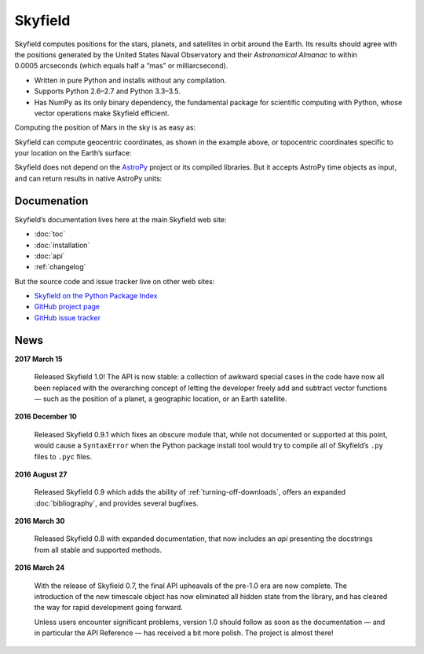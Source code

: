 
==========
 Skyfield
==========

.. raw:: html

   <img class="logo" src="_static/logo.png">

.. rst-class:: motto

   *Elegant Astronomy for Python*

Skyfield computes positions for the stars, planets,
and satellites in orbit around the Earth.
Its results should agree
with the positions generated by the United States Naval Observatory
and their *Astronomical Almanac*
to within 0.0005 arcseconds (which equals half a “mas” or milliarcsecond).

* Written in pure Python and installs without any compilation.
* Supports Python 2.6–2.7 and Python 3.3–3.5.
* Has NumPy as its only binary dependency,
  the fundamental package for scientific computing with Python,
  whose vector operations make Skyfield efficient.

Computing the position of Mars in the sky is as easy as:

.. testsetup::

   __import__('skyfield.tests.fixes').tests.fixes.setup()

.. testcode::

    from skyfield.api import load

    planets = load('de421.bsp')
    earth, mars = planets['earth'], planets['mars']

    ts = load.timescale()
    t = ts.now()
    astrometric = earth.at(t).observe(mars)
    ra, dec, distance = astrometric.radec()

    print(ra)
    print(dec)
    print(distance)

.. testoutput::

    10h 47m 56.24s
    +09deg 03' 23.1"
    2.33251 au

Skyfield can compute geocentric coordinates,
as shown in the example above,
or topocentric coordinates specific to your location
on the Earth’s surface:

.. testcode::

    from skyfield.api import Topos

    boston = earth + Topos('42.3583 N', '71.0636 W')
    astrometric = boston.at(t).observe(mars)
    alt, az, d = astrometric.apparent().altaz()

    print(alt)
    print(az)

.. testoutput::

    25deg 27' 54.0"
    101deg 33' 44.0"

Skyfield does not depend on the `AstroPy`_ project
or its compiled libraries.
But it accepts AstroPy time objects as input,
and can return results in native AstroPy units:

.. testcode::

    from astropy import units as u
    xyz = astrometric.position.to(u.au)
    altitude = alt.to(u.deg)

    print(xyz)
    print('{0:0.03f}'.format(altitude))

.. testoutput::

    [-2.19049548  0.71236701  0.36712443] AU
    25.465 deg

Documenation
============

Skyfield’s documentation lives here at the main Skyfield web site:

* :doc:`toc`
* :doc:`installation`
* :doc:`api`
* :ref:`changelog`

But the source code and issue tracker live on other web sites:

* `Skyfield on the Python Package Index <https://pypi.python.org/pypi/skyfield>`_

* `GitHub project page <https://github.com/brandon-rhodes/python-skyfield/>`_

* `GitHub issue tracker <https://github.com/brandon-rhodes/python-skyfield/issues>`_

News
====

**2017 March 15**

  Released Skyfield 1.0!
  The API is now stable:
  a collection of awkward special cases in the code
  have now all been replaced with the overarching concept
  of letting the developer freely add and subtract vector functions —
  such as the position of a planet, a geographic location,
  or an Earth satellite.

**2016 December 10**

  Released Skyfield 0.9.1
  which fixes an obscure module that,
  while not documented or supported at this point,
  would cause a ``SyntaxError`` when the Python package install tool
  would try to compile all of Skyfield’s ``.py`` files to ``.pyc`` files.

**2016 August 27**

  Released Skyfield 0.9
  which adds the ability of :ref:`turning-off-downloads`,
  offers an expanded :doc:`bibliography`,
  and provides several bugfixes.

**2016 March 30**

  Released Skyfield 0.8 with expanded documentation,
  that now includes an `api` presenting the docstrings
  from all stable and supported methods.

**2016 March 24**

  With the release of Skyfield 0.7,
  the final API upheavals of the pre-1.0 era are now complete.
  The introduction of the new timescale object
  has now eliminated all hidden state from the library,
  and has cleared the way for rapid development going forward.

  Unless users encounter significant problems,
  version 1.0 should follow as soon as the documentation —
  and in particular the API Reference —
  has received a bit more polish.
  The project is almost there!

.. testcleanup::

   __import__('skyfield.tests.fixes').tests.fixes.teardown()

.. _astropy: http://docs.astropy.org/en/stable/
